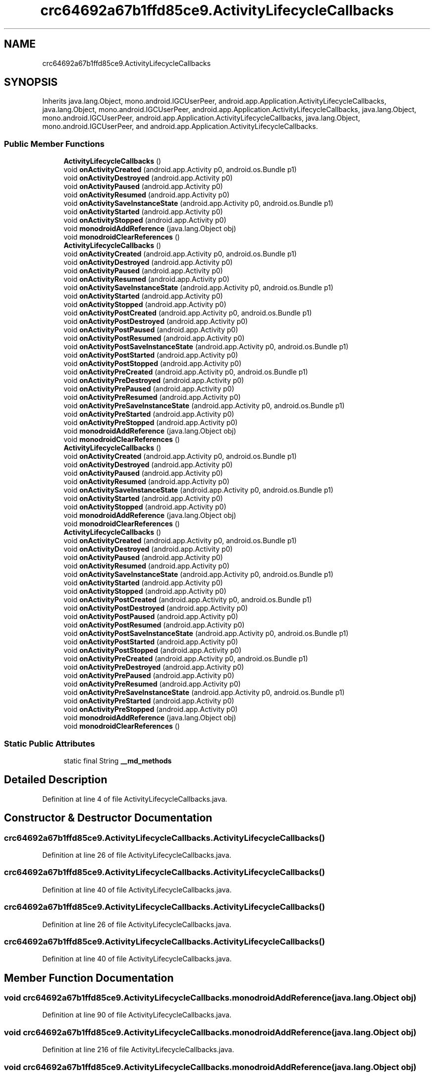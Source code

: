 .TH "crc64692a67b1ffd85ce9.ActivityLifecycleCallbacks" 3 "Thu Apr 29 2021" "Version 1.0" "Green Quake" \" -*- nroff -*-
.ad l
.nh
.SH NAME
crc64692a67b1ffd85ce9.ActivityLifecycleCallbacks
.SH SYNOPSIS
.br
.PP
.PP
Inherits java\&.lang\&.Object, mono\&.android\&.IGCUserPeer, android\&.app\&.Application\&.ActivityLifecycleCallbacks, java\&.lang\&.Object, mono\&.android\&.IGCUserPeer, android\&.app\&.Application\&.ActivityLifecycleCallbacks, java\&.lang\&.Object, mono\&.android\&.IGCUserPeer, android\&.app\&.Application\&.ActivityLifecycleCallbacks, java\&.lang\&.Object, mono\&.android\&.IGCUserPeer, and android\&.app\&.Application\&.ActivityLifecycleCallbacks\&.
.SS "Public Member Functions"

.in +1c
.ti -1c
.RI "\fBActivityLifecycleCallbacks\fP ()"
.br
.ti -1c
.RI "void \fBonActivityCreated\fP (android\&.app\&.Activity p0, android\&.os\&.Bundle p1)"
.br
.ti -1c
.RI "void \fBonActivityDestroyed\fP (android\&.app\&.Activity p0)"
.br
.ti -1c
.RI "void \fBonActivityPaused\fP (android\&.app\&.Activity p0)"
.br
.ti -1c
.RI "void \fBonActivityResumed\fP (android\&.app\&.Activity p0)"
.br
.ti -1c
.RI "void \fBonActivitySaveInstanceState\fP (android\&.app\&.Activity p0, android\&.os\&.Bundle p1)"
.br
.ti -1c
.RI "void \fBonActivityStarted\fP (android\&.app\&.Activity p0)"
.br
.ti -1c
.RI "void \fBonActivityStopped\fP (android\&.app\&.Activity p0)"
.br
.ti -1c
.RI "void \fBmonodroidAddReference\fP (java\&.lang\&.Object obj)"
.br
.ti -1c
.RI "void \fBmonodroidClearReferences\fP ()"
.br
.ti -1c
.RI "\fBActivityLifecycleCallbacks\fP ()"
.br
.ti -1c
.RI "void \fBonActivityCreated\fP (android\&.app\&.Activity p0, android\&.os\&.Bundle p1)"
.br
.ti -1c
.RI "void \fBonActivityDestroyed\fP (android\&.app\&.Activity p0)"
.br
.ti -1c
.RI "void \fBonActivityPaused\fP (android\&.app\&.Activity p0)"
.br
.ti -1c
.RI "void \fBonActivityResumed\fP (android\&.app\&.Activity p0)"
.br
.ti -1c
.RI "void \fBonActivitySaveInstanceState\fP (android\&.app\&.Activity p0, android\&.os\&.Bundle p1)"
.br
.ti -1c
.RI "void \fBonActivityStarted\fP (android\&.app\&.Activity p0)"
.br
.ti -1c
.RI "void \fBonActivityStopped\fP (android\&.app\&.Activity p0)"
.br
.ti -1c
.RI "void \fBonActivityPostCreated\fP (android\&.app\&.Activity p0, android\&.os\&.Bundle p1)"
.br
.ti -1c
.RI "void \fBonActivityPostDestroyed\fP (android\&.app\&.Activity p0)"
.br
.ti -1c
.RI "void \fBonActivityPostPaused\fP (android\&.app\&.Activity p0)"
.br
.ti -1c
.RI "void \fBonActivityPostResumed\fP (android\&.app\&.Activity p0)"
.br
.ti -1c
.RI "void \fBonActivityPostSaveInstanceState\fP (android\&.app\&.Activity p0, android\&.os\&.Bundle p1)"
.br
.ti -1c
.RI "void \fBonActivityPostStarted\fP (android\&.app\&.Activity p0)"
.br
.ti -1c
.RI "void \fBonActivityPostStopped\fP (android\&.app\&.Activity p0)"
.br
.ti -1c
.RI "void \fBonActivityPreCreated\fP (android\&.app\&.Activity p0, android\&.os\&.Bundle p1)"
.br
.ti -1c
.RI "void \fBonActivityPreDestroyed\fP (android\&.app\&.Activity p0)"
.br
.ti -1c
.RI "void \fBonActivityPrePaused\fP (android\&.app\&.Activity p0)"
.br
.ti -1c
.RI "void \fBonActivityPreResumed\fP (android\&.app\&.Activity p0)"
.br
.ti -1c
.RI "void \fBonActivityPreSaveInstanceState\fP (android\&.app\&.Activity p0, android\&.os\&.Bundle p1)"
.br
.ti -1c
.RI "void \fBonActivityPreStarted\fP (android\&.app\&.Activity p0)"
.br
.ti -1c
.RI "void \fBonActivityPreStopped\fP (android\&.app\&.Activity p0)"
.br
.ti -1c
.RI "void \fBmonodroidAddReference\fP (java\&.lang\&.Object obj)"
.br
.ti -1c
.RI "void \fBmonodroidClearReferences\fP ()"
.br
.ti -1c
.RI "\fBActivityLifecycleCallbacks\fP ()"
.br
.ti -1c
.RI "void \fBonActivityCreated\fP (android\&.app\&.Activity p0, android\&.os\&.Bundle p1)"
.br
.ti -1c
.RI "void \fBonActivityDestroyed\fP (android\&.app\&.Activity p0)"
.br
.ti -1c
.RI "void \fBonActivityPaused\fP (android\&.app\&.Activity p0)"
.br
.ti -1c
.RI "void \fBonActivityResumed\fP (android\&.app\&.Activity p0)"
.br
.ti -1c
.RI "void \fBonActivitySaveInstanceState\fP (android\&.app\&.Activity p0, android\&.os\&.Bundle p1)"
.br
.ti -1c
.RI "void \fBonActivityStarted\fP (android\&.app\&.Activity p0)"
.br
.ti -1c
.RI "void \fBonActivityStopped\fP (android\&.app\&.Activity p0)"
.br
.ti -1c
.RI "void \fBmonodroidAddReference\fP (java\&.lang\&.Object obj)"
.br
.ti -1c
.RI "void \fBmonodroidClearReferences\fP ()"
.br
.ti -1c
.RI "\fBActivityLifecycleCallbacks\fP ()"
.br
.ti -1c
.RI "void \fBonActivityCreated\fP (android\&.app\&.Activity p0, android\&.os\&.Bundle p1)"
.br
.ti -1c
.RI "void \fBonActivityDestroyed\fP (android\&.app\&.Activity p0)"
.br
.ti -1c
.RI "void \fBonActivityPaused\fP (android\&.app\&.Activity p0)"
.br
.ti -1c
.RI "void \fBonActivityResumed\fP (android\&.app\&.Activity p0)"
.br
.ti -1c
.RI "void \fBonActivitySaveInstanceState\fP (android\&.app\&.Activity p0, android\&.os\&.Bundle p1)"
.br
.ti -1c
.RI "void \fBonActivityStarted\fP (android\&.app\&.Activity p0)"
.br
.ti -1c
.RI "void \fBonActivityStopped\fP (android\&.app\&.Activity p0)"
.br
.ti -1c
.RI "void \fBonActivityPostCreated\fP (android\&.app\&.Activity p0, android\&.os\&.Bundle p1)"
.br
.ti -1c
.RI "void \fBonActivityPostDestroyed\fP (android\&.app\&.Activity p0)"
.br
.ti -1c
.RI "void \fBonActivityPostPaused\fP (android\&.app\&.Activity p0)"
.br
.ti -1c
.RI "void \fBonActivityPostResumed\fP (android\&.app\&.Activity p0)"
.br
.ti -1c
.RI "void \fBonActivityPostSaveInstanceState\fP (android\&.app\&.Activity p0, android\&.os\&.Bundle p1)"
.br
.ti -1c
.RI "void \fBonActivityPostStarted\fP (android\&.app\&.Activity p0)"
.br
.ti -1c
.RI "void \fBonActivityPostStopped\fP (android\&.app\&.Activity p0)"
.br
.ti -1c
.RI "void \fBonActivityPreCreated\fP (android\&.app\&.Activity p0, android\&.os\&.Bundle p1)"
.br
.ti -1c
.RI "void \fBonActivityPreDestroyed\fP (android\&.app\&.Activity p0)"
.br
.ti -1c
.RI "void \fBonActivityPrePaused\fP (android\&.app\&.Activity p0)"
.br
.ti -1c
.RI "void \fBonActivityPreResumed\fP (android\&.app\&.Activity p0)"
.br
.ti -1c
.RI "void \fBonActivityPreSaveInstanceState\fP (android\&.app\&.Activity p0, android\&.os\&.Bundle p1)"
.br
.ti -1c
.RI "void \fBonActivityPreStarted\fP (android\&.app\&.Activity p0)"
.br
.ti -1c
.RI "void \fBonActivityPreStopped\fP (android\&.app\&.Activity p0)"
.br
.ti -1c
.RI "void \fBmonodroidAddReference\fP (java\&.lang\&.Object obj)"
.br
.ti -1c
.RI "void \fBmonodroidClearReferences\fP ()"
.br
.in -1c
.SS "Static Public Attributes"

.in +1c
.ti -1c
.RI "static final String \fB__md_methods\fP"
.br
.in -1c
.SH "Detailed Description"
.PP 
Definition at line 4 of file ActivityLifecycleCallbacks\&.java\&.
.SH "Constructor & Destructor Documentation"
.PP 
.SS "crc64692a67b1ffd85ce9\&.ActivityLifecycleCallbacks\&.ActivityLifecycleCallbacks ()"

.PP
Definition at line 26 of file ActivityLifecycleCallbacks\&.java\&.
.SS "crc64692a67b1ffd85ce9\&.ActivityLifecycleCallbacks\&.ActivityLifecycleCallbacks ()"

.PP
Definition at line 40 of file ActivityLifecycleCallbacks\&.java\&.
.SS "crc64692a67b1ffd85ce9\&.ActivityLifecycleCallbacks\&.ActivityLifecycleCallbacks ()"

.PP
Definition at line 26 of file ActivityLifecycleCallbacks\&.java\&.
.SS "crc64692a67b1ffd85ce9\&.ActivityLifecycleCallbacks\&.ActivityLifecycleCallbacks ()"

.PP
Definition at line 40 of file ActivityLifecycleCallbacks\&.java\&.
.SH "Member Function Documentation"
.PP 
.SS "void crc64692a67b1ffd85ce9\&.ActivityLifecycleCallbacks\&.monodroidAddReference (java\&.lang\&.Object obj)"

.PP
Definition at line 90 of file ActivityLifecycleCallbacks\&.java\&.
.SS "void crc64692a67b1ffd85ce9\&.ActivityLifecycleCallbacks\&.monodroidAddReference (java\&.lang\&.Object obj)"

.PP
Definition at line 216 of file ActivityLifecycleCallbacks\&.java\&.
.SS "void crc64692a67b1ffd85ce9\&.ActivityLifecycleCallbacks\&.monodroidAddReference (java\&.lang\&.Object obj)"

.PP
Definition at line 90 of file ActivityLifecycleCallbacks\&.java\&.
.SS "void crc64692a67b1ffd85ce9\&.ActivityLifecycleCallbacks\&.monodroidAddReference (java\&.lang\&.Object obj)"

.PP
Definition at line 216 of file ActivityLifecycleCallbacks\&.java\&.
.SS "void crc64692a67b1ffd85ce9\&.ActivityLifecycleCallbacks\&.monodroidClearReferences ()"

.PP
Definition at line 97 of file ActivityLifecycleCallbacks\&.java\&.
.SS "void crc64692a67b1ffd85ce9\&.ActivityLifecycleCallbacks\&.monodroidClearReferences ()"

.PP
Definition at line 223 of file ActivityLifecycleCallbacks\&.java\&.
.SS "void crc64692a67b1ffd85ce9\&.ActivityLifecycleCallbacks\&.monodroidClearReferences ()"

.PP
Definition at line 97 of file ActivityLifecycleCallbacks\&.java\&.
.SS "void crc64692a67b1ffd85ce9\&.ActivityLifecycleCallbacks\&.monodroidClearReferences ()"

.PP
Definition at line 223 of file ActivityLifecycleCallbacks\&.java\&.
.SS "void crc64692a67b1ffd85ce9\&.ActivityLifecycleCallbacks\&.onActivityCreated (android\&.app\&.Activity p0, android\&.os\&.Bundle p1)"

.PP
Definition at line 34 of file ActivityLifecycleCallbacks\&.java\&.
.SS "void crc64692a67b1ffd85ce9\&.ActivityLifecycleCallbacks\&.onActivityCreated (android\&.app\&.Activity p0, android\&.os\&.Bundle p1)"

.PP
Definition at line 48 of file ActivityLifecycleCallbacks\&.java\&.
.SS "void crc64692a67b1ffd85ce9\&.ActivityLifecycleCallbacks\&.onActivityCreated (android\&.app\&.Activity p0, android\&.os\&.Bundle p1)"

.PP
Definition at line 34 of file ActivityLifecycleCallbacks\&.java\&.
.SS "void crc64692a67b1ffd85ce9\&.ActivityLifecycleCallbacks\&.onActivityCreated (android\&.app\&.Activity p0, android\&.os\&.Bundle p1)"

.PP
Definition at line 48 of file ActivityLifecycleCallbacks\&.java\&.
.SS "void crc64692a67b1ffd85ce9\&.ActivityLifecycleCallbacks\&.onActivityDestroyed (android\&.app\&.Activity p0)"

.PP
Definition at line 42 of file ActivityLifecycleCallbacks\&.java\&.
.SS "void crc64692a67b1ffd85ce9\&.ActivityLifecycleCallbacks\&.onActivityDestroyed (android\&.app\&.Activity p0)"

.PP
Definition at line 56 of file ActivityLifecycleCallbacks\&.java\&.
.SS "void crc64692a67b1ffd85ce9\&.ActivityLifecycleCallbacks\&.onActivityDestroyed (android\&.app\&.Activity p0)"

.PP
Definition at line 42 of file ActivityLifecycleCallbacks\&.java\&.
.SS "void crc64692a67b1ffd85ce9\&.ActivityLifecycleCallbacks\&.onActivityDestroyed (android\&.app\&.Activity p0)"

.PP
Definition at line 56 of file ActivityLifecycleCallbacks\&.java\&.
.SS "void crc64692a67b1ffd85ce9\&.ActivityLifecycleCallbacks\&.onActivityPaused (android\&.app\&.Activity p0)"

.PP
Definition at line 50 of file ActivityLifecycleCallbacks\&.java\&.
.SS "void crc64692a67b1ffd85ce9\&.ActivityLifecycleCallbacks\&.onActivityPaused (android\&.app\&.Activity p0)"

.PP
Definition at line 64 of file ActivityLifecycleCallbacks\&.java\&.
.SS "void crc64692a67b1ffd85ce9\&.ActivityLifecycleCallbacks\&.onActivityPaused (android\&.app\&.Activity p0)"

.PP
Definition at line 50 of file ActivityLifecycleCallbacks\&.java\&.
.SS "void crc64692a67b1ffd85ce9\&.ActivityLifecycleCallbacks\&.onActivityPaused (android\&.app\&.Activity p0)"

.PP
Definition at line 64 of file ActivityLifecycleCallbacks\&.java\&.
.SS "void crc64692a67b1ffd85ce9\&.ActivityLifecycleCallbacks\&.onActivityPostCreated (android\&.app\&.Activity p0, android\&.os\&.Bundle p1)"

.PP
Definition at line 104 of file ActivityLifecycleCallbacks\&.java\&.
.SS "void crc64692a67b1ffd85ce9\&.ActivityLifecycleCallbacks\&.onActivityPostCreated (android\&.app\&.Activity p0, android\&.os\&.Bundle p1)"

.PP
Definition at line 104 of file ActivityLifecycleCallbacks\&.java\&.
.SS "void crc64692a67b1ffd85ce9\&.ActivityLifecycleCallbacks\&.onActivityPostDestroyed (android\&.app\&.Activity p0)"

.PP
Definition at line 112 of file ActivityLifecycleCallbacks\&.java\&.
.SS "void crc64692a67b1ffd85ce9\&.ActivityLifecycleCallbacks\&.onActivityPostDestroyed (android\&.app\&.Activity p0)"

.PP
Definition at line 112 of file ActivityLifecycleCallbacks\&.java\&.
.SS "void crc64692a67b1ffd85ce9\&.ActivityLifecycleCallbacks\&.onActivityPostPaused (android\&.app\&.Activity p0)"

.PP
Definition at line 120 of file ActivityLifecycleCallbacks\&.java\&.
.SS "void crc64692a67b1ffd85ce9\&.ActivityLifecycleCallbacks\&.onActivityPostPaused (android\&.app\&.Activity p0)"

.PP
Definition at line 120 of file ActivityLifecycleCallbacks\&.java\&.
.SS "void crc64692a67b1ffd85ce9\&.ActivityLifecycleCallbacks\&.onActivityPostResumed (android\&.app\&.Activity p0)"

.PP
Definition at line 128 of file ActivityLifecycleCallbacks\&.java\&.
.SS "void crc64692a67b1ffd85ce9\&.ActivityLifecycleCallbacks\&.onActivityPostResumed (android\&.app\&.Activity p0)"

.PP
Definition at line 128 of file ActivityLifecycleCallbacks\&.java\&.
.SS "void crc64692a67b1ffd85ce9\&.ActivityLifecycleCallbacks\&.onActivityPostSaveInstanceState (android\&.app\&.Activity p0, android\&.os\&.Bundle p1)"

.PP
Definition at line 136 of file ActivityLifecycleCallbacks\&.java\&.
.SS "void crc64692a67b1ffd85ce9\&.ActivityLifecycleCallbacks\&.onActivityPostSaveInstanceState (android\&.app\&.Activity p0, android\&.os\&.Bundle p1)"

.PP
Definition at line 136 of file ActivityLifecycleCallbacks\&.java\&.
.SS "void crc64692a67b1ffd85ce9\&.ActivityLifecycleCallbacks\&.onActivityPostStarted (android\&.app\&.Activity p0)"

.PP
Definition at line 144 of file ActivityLifecycleCallbacks\&.java\&.
.SS "void crc64692a67b1ffd85ce9\&.ActivityLifecycleCallbacks\&.onActivityPostStarted (android\&.app\&.Activity p0)"

.PP
Definition at line 144 of file ActivityLifecycleCallbacks\&.java\&.
.SS "void crc64692a67b1ffd85ce9\&.ActivityLifecycleCallbacks\&.onActivityPostStopped (android\&.app\&.Activity p0)"

.PP
Definition at line 152 of file ActivityLifecycleCallbacks\&.java\&.
.SS "void crc64692a67b1ffd85ce9\&.ActivityLifecycleCallbacks\&.onActivityPostStopped (android\&.app\&.Activity p0)"

.PP
Definition at line 152 of file ActivityLifecycleCallbacks\&.java\&.
.SS "void crc64692a67b1ffd85ce9\&.ActivityLifecycleCallbacks\&.onActivityPreCreated (android\&.app\&.Activity p0, android\&.os\&.Bundle p1)"

.PP
Definition at line 160 of file ActivityLifecycleCallbacks\&.java\&.
.SS "void crc64692a67b1ffd85ce9\&.ActivityLifecycleCallbacks\&.onActivityPreCreated (android\&.app\&.Activity p0, android\&.os\&.Bundle p1)"

.PP
Definition at line 160 of file ActivityLifecycleCallbacks\&.java\&.
.SS "void crc64692a67b1ffd85ce9\&.ActivityLifecycleCallbacks\&.onActivityPreDestroyed (android\&.app\&.Activity p0)"

.PP
Definition at line 168 of file ActivityLifecycleCallbacks\&.java\&.
.SS "void crc64692a67b1ffd85ce9\&.ActivityLifecycleCallbacks\&.onActivityPreDestroyed (android\&.app\&.Activity p0)"

.PP
Definition at line 168 of file ActivityLifecycleCallbacks\&.java\&.
.SS "void crc64692a67b1ffd85ce9\&.ActivityLifecycleCallbacks\&.onActivityPrePaused (android\&.app\&.Activity p0)"

.PP
Definition at line 176 of file ActivityLifecycleCallbacks\&.java\&.
.SS "void crc64692a67b1ffd85ce9\&.ActivityLifecycleCallbacks\&.onActivityPrePaused (android\&.app\&.Activity p0)"

.PP
Definition at line 176 of file ActivityLifecycleCallbacks\&.java\&.
.SS "void crc64692a67b1ffd85ce9\&.ActivityLifecycleCallbacks\&.onActivityPreResumed (android\&.app\&.Activity p0)"

.PP
Definition at line 184 of file ActivityLifecycleCallbacks\&.java\&.
.SS "void crc64692a67b1ffd85ce9\&.ActivityLifecycleCallbacks\&.onActivityPreResumed (android\&.app\&.Activity p0)"

.PP
Definition at line 184 of file ActivityLifecycleCallbacks\&.java\&.
.SS "void crc64692a67b1ffd85ce9\&.ActivityLifecycleCallbacks\&.onActivityPreSaveInstanceState (android\&.app\&.Activity p0, android\&.os\&.Bundle p1)"

.PP
Definition at line 192 of file ActivityLifecycleCallbacks\&.java\&.
.SS "void crc64692a67b1ffd85ce9\&.ActivityLifecycleCallbacks\&.onActivityPreSaveInstanceState (android\&.app\&.Activity p0, android\&.os\&.Bundle p1)"

.PP
Definition at line 192 of file ActivityLifecycleCallbacks\&.java\&.
.SS "void crc64692a67b1ffd85ce9\&.ActivityLifecycleCallbacks\&.onActivityPreStarted (android\&.app\&.Activity p0)"

.PP
Definition at line 200 of file ActivityLifecycleCallbacks\&.java\&.
.SS "void crc64692a67b1ffd85ce9\&.ActivityLifecycleCallbacks\&.onActivityPreStarted (android\&.app\&.Activity p0)"

.PP
Definition at line 200 of file ActivityLifecycleCallbacks\&.java\&.
.SS "void crc64692a67b1ffd85ce9\&.ActivityLifecycleCallbacks\&.onActivityPreStopped (android\&.app\&.Activity p0)"

.PP
Definition at line 208 of file ActivityLifecycleCallbacks\&.java\&.
.SS "void crc64692a67b1ffd85ce9\&.ActivityLifecycleCallbacks\&.onActivityPreStopped (android\&.app\&.Activity p0)"

.PP
Definition at line 208 of file ActivityLifecycleCallbacks\&.java\&.
.SS "void crc64692a67b1ffd85ce9\&.ActivityLifecycleCallbacks\&.onActivityResumed (android\&.app\&.Activity p0)"

.PP
Definition at line 58 of file ActivityLifecycleCallbacks\&.java\&.
.SS "void crc64692a67b1ffd85ce9\&.ActivityLifecycleCallbacks\&.onActivityResumed (android\&.app\&.Activity p0)"

.PP
Definition at line 72 of file ActivityLifecycleCallbacks\&.java\&.
.SS "void crc64692a67b1ffd85ce9\&.ActivityLifecycleCallbacks\&.onActivityResumed (android\&.app\&.Activity p0)"

.PP
Definition at line 58 of file ActivityLifecycleCallbacks\&.java\&.
.SS "void crc64692a67b1ffd85ce9\&.ActivityLifecycleCallbacks\&.onActivityResumed (android\&.app\&.Activity p0)"

.PP
Definition at line 72 of file ActivityLifecycleCallbacks\&.java\&.
.SS "void crc64692a67b1ffd85ce9\&.ActivityLifecycleCallbacks\&.onActivitySaveInstanceState (android\&.app\&.Activity p0, android\&.os\&.Bundle p1)"

.PP
Definition at line 66 of file ActivityLifecycleCallbacks\&.java\&.
.SS "void crc64692a67b1ffd85ce9\&.ActivityLifecycleCallbacks\&.onActivitySaveInstanceState (android\&.app\&.Activity p0, android\&.os\&.Bundle p1)"

.PP
Definition at line 80 of file ActivityLifecycleCallbacks\&.java\&.
.SS "void crc64692a67b1ffd85ce9\&.ActivityLifecycleCallbacks\&.onActivitySaveInstanceState (android\&.app\&.Activity p0, android\&.os\&.Bundle p1)"

.PP
Definition at line 66 of file ActivityLifecycleCallbacks\&.java\&.
.SS "void crc64692a67b1ffd85ce9\&.ActivityLifecycleCallbacks\&.onActivitySaveInstanceState (android\&.app\&.Activity p0, android\&.os\&.Bundle p1)"

.PP
Definition at line 80 of file ActivityLifecycleCallbacks\&.java\&.
.SS "void crc64692a67b1ffd85ce9\&.ActivityLifecycleCallbacks\&.onActivityStarted (android\&.app\&.Activity p0)"

.PP
Definition at line 74 of file ActivityLifecycleCallbacks\&.java\&.
.SS "void crc64692a67b1ffd85ce9\&.ActivityLifecycleCallbacks\&.onActivityStarted (android\&.app\&.Activity p0)"

.PP
Definition at line 88 of file ActivityLifecycleCallbacks\&.java\&.
.SS "void crc64692a67b1ffd85ce9\&.ActivityLifecycleCallbacks\&.onActivityStarted (android\&.app\&.Activity p0)"

.PP
Definition at line 74 of file ActivityLifecycleCallbacks\&.java\&.
.SS "void crc64692a67b1ffd85ce9\&.ActivityLifecycleCallbacks\&.onActivityStarted (android\&.app\&.Activity p0)"

.PP
Definition at line 88 of file ActivityLifecycleCallbacks\&.java\&.
.SS "void crc64692a67b1ffd85ce9\&.ActivityLifecycleCallbacks\&.onActivityStopped (android\&.app\&.Activity p0)"

.PP
Definition at line 82 of file ActivityLifecycleCallbacks\&.java\&.
.SS "void crc64692a67b1ffd85ce9\&.ActivityLifecycleCallbacks\&.onActivityStopped (android\&.app\&.Activity p0)"

.PP
Definition at line 96 of file ActivityLifecycleCallbacks\&.java\&.
.SS "void crc64692a67b1ffd85ce9\&.ActivityLifecycleCallbacks\&.onActivityStopped (android\&.app\&.Activity p0)"

.PP
Definition at line 82 of file ActivityLifecycleCallbacks\&.java\&.
.SS "void crc64692a67b1ffd85ce9\&.ActivityLifecycleCallbacks\&.onActivityStopped (android\&.app\&.Activity p0)"

.PP
Definition at line 96 of file ActivityLifecycleCallbacks\&.java\&.
.SH "Member Data Documentation"
.PP 
.SS "static final String crc64692a67b1ffd85ce9\&.ActivityLifecycleCallbacks\&.__md_methods\fC [static]\fP"
@hide 
.PP
Definition at line 11 of file ActivityLifecycleCallbacks\&.java\&.

.SH "Author"
.PP 
Generated automatically by Doxygen for Green Quake from the source code\&.
